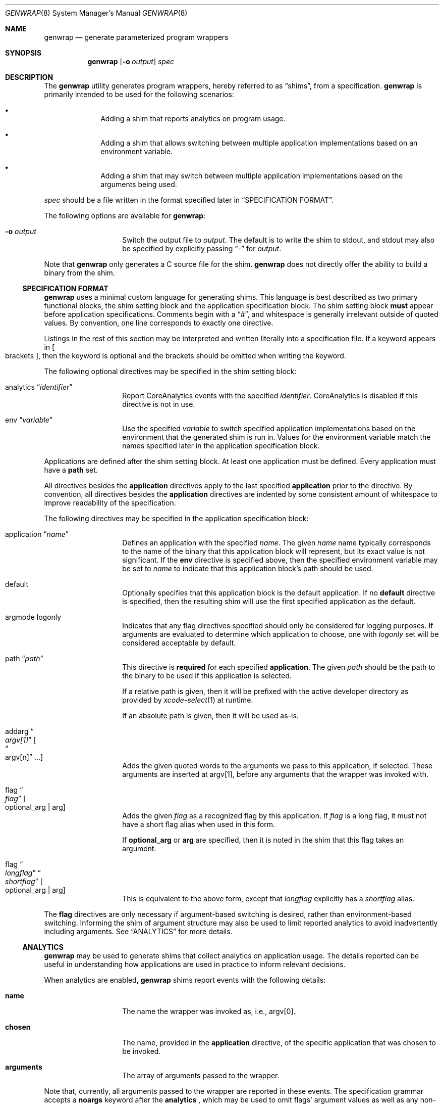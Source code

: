 .\"
.\"  Copyright (c) 2022 Apple Inc. All rights reserved.
.\"
.\"  @APPLE_LICENSE_HEADER_START@
.\"
.\"  "Portions Copyright (c) 1999 Apple Computer, Inc.  All Rights
.\"  Reserved.  This file contains Original Code and/or Modifications of
.\"  Original Code as defined in and that are subject to the Apple Public
.\"  Source License Version 1.0 (the 'License').  You may not use this file
.\"  except in compliance with the License.  Please obtain a copy of the
.\"  License at http://www.apple.com/publicsource and read it before using
.\"  this file.
.\"
.\"  The Original Code and all software distributed under the License are
.\"  distributed on an 'AS IS' basis, WITHOUT WARRANTY OF ANY KIND, EITHER
.\"  EXPRESS OR IMPLIED, AND APPLE HEREBY DISCLAIMS ALL SUCH WARRANTIES,
.\"  INCLUDING WITHOUT LIMITATION, ANY WARRANTIES OF MERCHANTABILITY,
.\"  FITNESS FOR A PARTICULAR PURPOSE OR NON-INFRINGEMENT.  Please see the
.\"  License for the specific language governing rights and limitations
.\"  under the License."
.\"
.\"  @APPLE_LICENSE_HEADER_END@
.\"
.Dd June 23, 2023
.Dt GENWRAP 8
.Os
.Sh NAME
.Nm genwrap
.Nd generate parameterized program wrappers
.Sh SYNOPSIS
.Nm
.Op Fl o Ar output
.Ar spec
.Sh DESCRIPTION
The
.Nm
utility generates program wrappers, hereby referred to as
.Dq shims ,
from a specification.
.Nm
is primarily intended to be used for the following scenarios:
.Bl -bullet -offset indent
.It
Adding a shim that reports analytics on program usage.
.It
Adding a shim that allows switching between multiple application implementations
based on an environment variable.
.It
Adding a shim that may switch between multiple application implementations
based on the arguments being used.
.El
.Pp
.Ar spec
should be a file written in the format specified later in
.Sx SPECIFICATION FORMAT .
.Pp
The following options are available for
.Nm :
.Bl -tag -offset indent
.It Fl o Ar output
Switch the output file to
.Ar output .
The default is to write the shim to stdout, and stdout may also be specified
by explicitly passing
.Dq -
for
.Ar output .
.El
.Pp
Note that
.Nm
only generates a C source file for the shim.
.Nm
does not directly offer the ability to build a binary from the shim.
.Ss SPECIFICATION FORMAT
.Nm
uses a minimal custom language for generating shims.
This language is best described as two primary functional blocks, the
shim setting block and the application specification block.
The shim setting block
.Sy must
appear before application specifications.
Comments begin with a
.Dq # ,
and whitespace is generally irrelevant outside of quoted values.
By convention, one line corresponds to exactly one directive.
.Pp
Listings in the rest of this section may be interpreted and written literally
into a specification file.
If a keyword appears in
.Oo brackets Oc ,
then the keyword is optional and the brackets should be omitted when writing the
keyword.
.Pp
The following optional directives may be specified in the shim setting block:
.Bl -tag -offset indent
.It analytics Dq Ar identifier
Report CoreAnalytics events with the specified
.Ar identifier .
CoreAnalytics is disabled if this directive is not in use.
.It env Dq Ar variable
Use the specified
.Ar variable
to switch specified application implementations based on the environment that
the generated shim is run in.
Values for the environment variable match the names specified later in the
application specification block.
.El
.Pp
Applications are defined after the shim setting block.
At least one application must be defined.
Every application must have a
.Sy path
set.
.Pp
All directives besides the
.Sy application
directives apply to the last specified
.Sy application
prior to the directive.
By convention, all directives besides the
.Sy application
directives are indented by some consistent amount of whitespace to improve
readability of the specification.
.Pp
The following directives may be specified in the application specification
block:
.Bl -tag -offset indent
.It application Dq Ar name
Defines an application with the specified
.Ar name .
The given
.Ar name
name typically corresponds to the name of the binary that this application block
will represent, but its exact value is not significant.
If the
.Sy env
directive is specified above, then the specified environment variable may be set
to
.Ar name
to indicate that this application block's path should be used.
.It default
Optionally specifies that this application block is the default application.
If no
.Sy default
directive is specified, then the resulting shim will use the first specified
application as the default.
.It argmode logonly
Indicates that any flag directives specified should only be considered for
logging purposes.
If arguments are evaluated to determine which application to choose, one with
.Ar logonly
set will be considered acceptable by default.
.It path Dq Ar path
This directive is
.Sy required
for each specified
.Sy application .
The given
.Ar path
should be the path to the binary to be used if this application is selected.
.Pp
If a relative path is given, then it will be prefixed with the active developer
directory as provided by
.Xr xcode-select 1
at runtime.
.Pp
If an absolute path is given, then it will be used as-is.
.It addarg Do Ar argv[1] Dc Oo Do argv[n] Dc ... Oc
Adds the given quoted words to the arguments we pass to this application, if
selected.
These arguments are inserted at argv[1], before any arguments that the wrapper
was invoked with.
.It flag Do Ar flag Dc Oo optional_arg | arg Oc
Adds the given
.Ar flag
as a recognized flag by this application.
If
.Ar flag
is a long flag, it must not have a short flag alias when used in this form.
.Pp
If
.Sy optional_arg
or
.Sy arg
are specified, then it is noted in the shim that this flag takes an argument.
.It flag Do Ar longflag Dc Do Ar shortflag Dc Oo optional_arg | arg Oc
This is equivalent to the above form, except that
.Ar longflag
explicitly has a
.Ar shortflag
alias.
.El
.Pp
The
.Sy flag
directives are only necessary if argument-based switching is desired, rather
than environment-based switching.
Informing the shim of argument structure may also be used to limit reported
analytics to avoid inadvertently including arguments.
See
.Sx ANALYTICS
for more details.
.Ss ANALYTICS
.Nm
may be used to generate shims that collect analytics on application usage.
The details reported can be useful in understanding how applications are used
in practice to inform relevant decisions.
.Pp
When analytics are enabled,
.Nm
shims report events with the following details:
.Bl -tag -offset indent
.It Sy name
The name the wrapper was invoked as, i.e., argv[0].
.It Sy chosen
The name, provided in the
.Sy application
directive, of the specific application that was chosen to be invoked.
.It Sy arguments
The array of arguments passed to the wrapper.
.El
.Pp
Note that, currently, all arguments passed to the wrapper are reported in these
events.
The specification grammar accepts a
.Sy noargs
keyword after the
.Sy analytics
, which may be used to omit flags' argument values as well as any
non-option arguments to prevent an inadvertent information disclosure through,
e.g., file names.
.Sh FILES
.Bl -tag -width indent
.It Pa /usr/local/share/genwrap/wrapper-head.c
The prologue for the shim that
.Nm
will write out, containing some include files and definitions that will later
be used in the implementation.
.It Pa /usr/local/share/genwrap/wrapper-tail.c
The implementation of the shim that is written out at the end of the file.
.It Pa /usr/local/share/genwrap/examples
Directory containing examples that are ready for
.Nm
to be run against for demonstration.
.El
.Sh EXAMPLES
Define a shim that may switch between
.Xr make 1
implementations based on the
.Ev COMMAND_MAKE
environment variable:
.Bd -literal -offset indent
env "COMMAND_MAKE"
# Arbitrarily specified in alphabetical order.
application "bmake"
	# A minimal application specification only consists of a path.
	path "usr/bin/bmake"
application "gnumake"
	default
	# Note that both of these will be invoked out of developer tools,
	# because they're relative paths.
	path "usr/bin/gnumake"
# usr/bin/bmake will be selected if the resulting shim is compiled and run in
# an environment with COMMAND_MAKE="bmake", and usr/bin/gmake will be selected
# if the resulting shim is run in an environment with COMMAND_MAKE="gnumake".
.Ed
.Pp
Define a shim that may switch to another application if non-described flags are
specified.
The default application will be checked first, followed by every other defined
application in the order that they're defined.
.Bd -literal -offset indent
# Collect analytics on this one primarily because we want to see how often
# our shim ends up selecting the oldapp, along with what arguments are most
# commonly being used when the shim is forced to switch to oldapp.
analytics "com.example.newapp"
env "COMMAND_APP"
# If newapp is forced by setting COMMAND_APP=newapp in the environment when the
# shim is ran, then we will simply execute it without checking any flags.  This
# can be useful if support for a flag is added to /usr/bin/newapp but it is
# being tested before recognizing it as valid in the shim.
application "newapp"
	path "/usr/bin/newapp"
	# Supports -b, --bytes; that flag takes an argument.
	flag "bytes" "b" arg
	# Supports a --verbose flag that takes no argument.
	flag "verbose"
	# Transform the wrapper being called as `app ...` into `newapp -g ...`
	addarg "-g"
application "oldapp"
	path "/usr/bin/oldapp"
	# No flags directives here indicates that we do not need to check the
	# specified flags to try and use this application, so if a flag that
	# newapp does not support is specified then we will immediately fallback
	# to oldapp.
.Ed
.Pp
Other examples may be found in
.Pa /usr/local/share/examples/genwrap .
.Sh SEE ALSO
.Xr analyticsd 1 ,
.Xr xcode-select 1 ,
.Xr analytics_tool 8
.Sh BUGS
The shims generated by
.Nm
cannot be used with argument-based switching when
.Dq \&?
is a valid flag.
